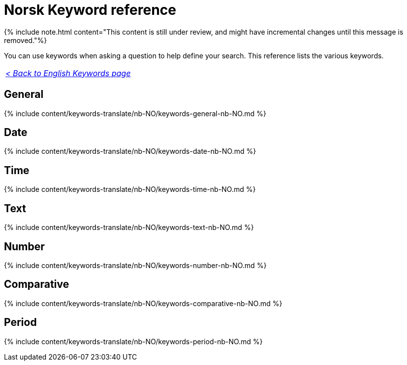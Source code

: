 = Norsk Keyword reference
:last_updated: 11/19/2019
:linkattrs:
:experimental:
:page-aliases: /reference/keywords-nb-NO.adoc
:description: Use keywords to help define a search.

{% include note.html content="This content is still under review, and might have incremental changes until this message is removed."%}

You can use keywords when asking a question to help define your search.
This reference lists the various keywords.

|===
| _xref:keywords.adoc[< Back to English Keywords page]_
|===

== General

{% include content/keywords-translate/nb-NO/keywords-general-nb-NO.md %}

== Date

{% include content/keywords-translate/nb-NO/keywords-date-nb-NO.md %}

== Time

{% include content/keywords-translate/nb-NO/keywords-time-nb-NO.md %}

== Text

{% include content/keywords-translate/nb-NO/keywords-text-nb-NO.md %}

== Number

{% include content/keywords-translate/nb-NO/keywords-number-nb-NO.md %}

== Comparative

{% include content/keywords-translate/nb-NO/keywords-comparative-nb-NO.md %}

////
## Location

{% include content/keywords-translate/nb-NO/keywords-location-nb-NO.md %}
////

== Period

{% include content/keywords-translate/nb-NO/keywords-period-nb-NO.md %}

////
## Help

{% include content/keywords-translate/nb-NO/keywords-help-nb-NO.md %}
////
